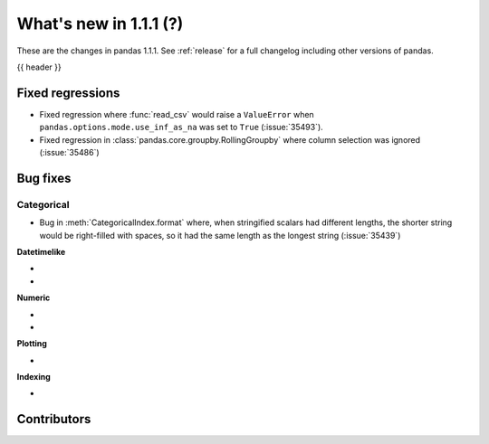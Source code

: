 .. _whatsnew_111:

What's new in 1.1.1 (?)
-----------------------

These are the changes in pandas 1.1.1. See :ref:`release` for a full changelog
including other versions of pandas.

{{ header }}

.. ---------------------------------------------------------------------------

.. _whatsnew_111.regressions:

Fixed regressions
~~~~~~~~~~~~~~~~~

- Fixed regression where :func:`read_csv` would raise a ``ValueError`` when ``pandas.options.mode.use_inf_as_na`` was set to ``True`` (:issue:`35493`).
- Fixed regression in :class:`pandas.core.groupby.RollingGroupby` where column selection was ignored (:issue:`35486`)

.. ---------------------------------------------------------------------------

.. _whatsnew_111.bug_fixes:

Bug fixes
~~~~~~~~~


Categorical
^^^^^^^^^^^

- Bug in :meth:`CategoricalIndex.format` where, when stringified scalars had different lengths, the shorter string would be right-filled with spaces, so it had the same length as the longest string (:issue:`35439`)


**Datetimelike**

-
-

**Numeric**

-
-

**Plotting**

-

**Indexing**

-

.. ---------------------------------------------------------------------------

.. _whatsnew_111.contributors:

Contributors
~~~~~~~~~~~~

.. contributors:: v1.1.0..v1.1.1|HEAD
